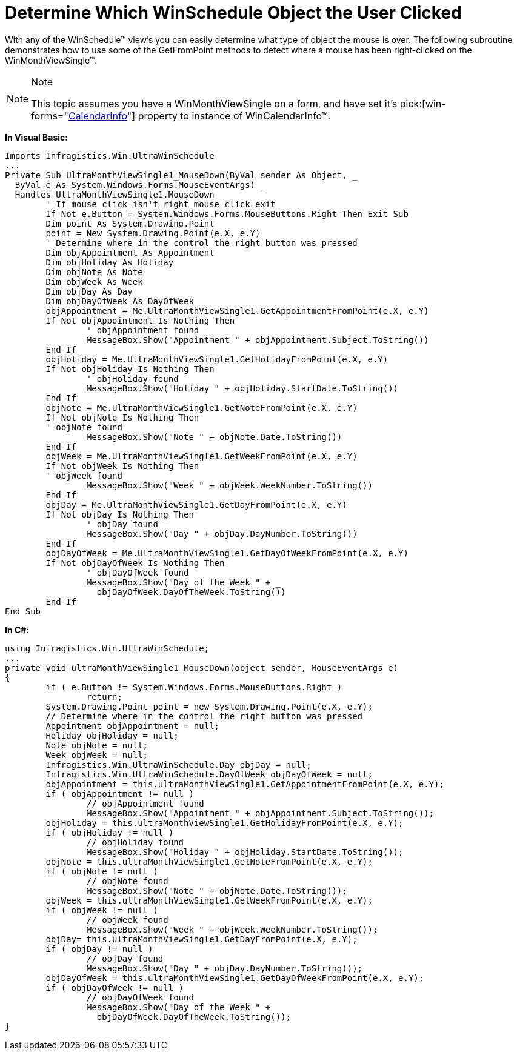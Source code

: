 ﻿////

|metadata|
{
    "name": "winschedule-determine-which-winschedule-object-the-user-clicked",
    "controlName": ["WinSchedule"],
    "tags": [],
    "guid": "{96BD1935-98D1-4742-B2BD-F350B98FE0D5}",  
    "buildFlags": [],
    "createdOn": "2005-07-07T00:00:00Z"
}
|metadata|
////

= Determine Which WinSchedule Object the User Clicked

With any of the WinSchedule™ view's you can easily determine what type of object the mouse is over. The following subroutine demonstrates how to use some of the GetFromPoint methods to detect where a mouse has been right-clicked on the WinMonthViewSingle™.

.Note
[NOTE]
====
This topic assumes you have a WinMonthViewSingle on a form, and have set it's  pick:[win-forms="link:{ApiPlatform}win.ultrawinschedule{ApiVersion}~infragistics.win.ultrawinschedule.ultraschedulecontrolbase~calendarinfo.html[CalendarInfo]"]  property to instance of WinCalendarInfo™.
====

*In Visual Basic:*

----
Imports Infragistics.Win.UltraWinSchedule
...
Private Sub UltraMonthViewSingle1_MouseDown(ByVal sender As Object, _
  ByVal e As System.Windows.Forms.MouseEventArgs) _
  Handles UltraMonthViewSingle1.MouseDown
	' If mouse click isn't right mouse click exit
	If Not e.Button = System.Windows.Forms.MouseButtons.Right Then Exit Sub
	Dim point As System.Drawing.Point
	point = New System.Drawing.Point(e.X, e.Y)
	' Determine where in the control the right button was pressed
	Dim objAppointment As Appointment
	Dim objHoliday As Holiday
	Dim objNote As Note
	Dim objWeek As Week
	Dim objDay As Day
	Dim objDayOfWeek As DayOfWeek
	objAppointment = Me.UltraMonthViewSingle1.GetAppointmentFromPoint(e.X, e.Y)
	If Not objAppointment Is Nothing Then
		' objAppointment found
		MessageBox.Show("Appointment " + objAppointment.Subject.ToString())
	End If
	objHoliday = Me.UltraMonthViewSingle1.GetHolidayFromPoint(e.X, e.Y)
	If Not objHoliday Is Nothing Then
		' objHoliday found
		MessageBox.Show("Holiday " + objHoliday.StartDate.ToString())
	End If
	objNote = Me.UltraMonthViewSingle1.GetNoteFromPoint(e.X, e.Y)
	If Not objNote Is Nothing Then
	' objNote found
		MessageBox.Show("Note " + objNote.Date.ToString())
	End If
	objWeek = Me.UltraMonthViewSingle1.GetWeekFromPoint(e.X, e.Y)
	If Not objWeek Is Nothing Then
	' objWeek found
		MessageBox.Show("Week " + objWeek.WeekNumber.ToString())
	End If
	objDay = Me.UltraMonthViewSingle1.GetDayFromPoint(e.X, e.Y)
	If Not objDay Is Nothing Then
		' objDay found
		MessageBox.Show("Day " + objDay.DayNumber.ToString())
	End If
	objDayOfWeek = Me.UltraMonthViewSingle1.GetDayOfWeekFromPoint(e.X, e.Y)
	If Not objDayOfWeek Is Nothing Then
		' objDayOfWeek found
		MessageBox.Show("Day of the Week " + _
		  objDayOfWeek.DayOfTheWeek.ToString())
	End If
End Sub
----

*In C#:*

----
using Infragistics.Win.UltraWinSchedule;
...
private void ultraMonthViewSingle1_MouseDown(object sender, MouseEventArgs e)
{
	if ( e.Button != System.Windows.Forms.MouseButtons.Right )
		return;
	System.Drawing.Point point = new System.Drawing.Point(e.X, e.Y);
	// Determine where in the control the right button was pressed
	Appointment objAppointment = null;
	Holiday objHoliday = null;
	Note objNote = null;
	Week objWeek = null;
	Infragistics.Win.UltraWinSchedule.Day objDay = null;
	Infragistics.Win.UltraWinSchedule.DayOfWeek objDayOfWeek = null;
	objAppointment = this.ultraMonthViewSingle1.GetAppointmentFromPoint(e.X, e.Y);
	if ( objAppointment != null )
		// objAppointment found
		MessageBox.Show("Appointment " + objAppointment.Subject.ToString());
	objHoliday = this.ultraMonthViewSingle1.GetHolidayFromPoint(e.X, e.Y);
	if ( objHoliday != null )
		// objHoliday found
		MessageBox.Show("Holiday " + objHoliday.StartDate.ToString());
	objNote = this.ultraMonthViewSingle1.GetNoteFromPoint(e.X, e.Y);
	if ( objNote != null )
		// objNote found
		MessageBox.Show("Note " + objNote.Date.ToString());
	objWeek = this.ultraMonthViewSingle1.GetWeekFromPoint(e.X, e.Y);
	if ( objWeek != null )
		// objWeek found
		MessageBox.Show("Week " + objWeek.WeekNumber.ToString());
	objDay= this.ultraMonthViewSingle1.GetDayFromPoint(e.X, e.Y);
	if ( objDay != null )
		// objDay found
		MessageBox.Show("Day " + objDay.DayNumber.ToString());
	objDayOfWeek = this.ultraMonthViewSingle1.GetDayOfWeekFromPoint(e.X, e.Y);
	if ( objDayOfWeek != null )
		// objDayOfWeek found
		MessageBox.Show("Day of the Week " + 
		  objDayOfWeek.DayOfTheWeek.ToString());
}
----